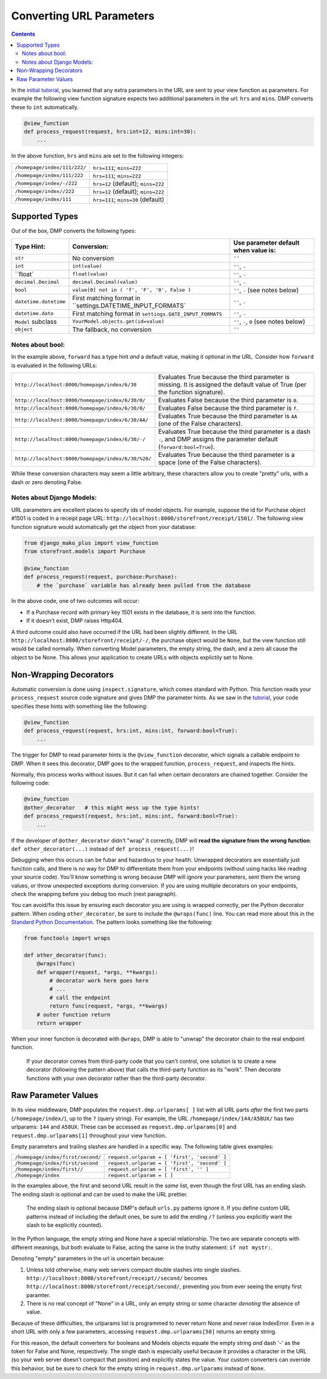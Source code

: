 Converting URL Parameters
--------------------------------------

.. contents::
    :depth: 2


In the `initial tutorial <tutorial_urlparams.html>`_, you learned that any extra parameters in the URL are sent to your view function as parameters.  For example the following view function signature expects two additional parameters in the url: ``hrs`` and ``mins``.  DMP converts these to ``int`` automatically.

.. code:: python

    @view_function
    def process_request(request, hrs:int=12, mins:int=30):
        ...

In the above function, ``hrs`` and ``mins`` are set to the following integers:

+--------------------------------------------------+-----------------------------------------------------------------------+
| ``/homepage/index/111/222/``                     | ``hrs=111``; ``mins=222``                                             |
+--------------------------------------------------+-----------------------------------------------------------------------+
| ``/homepage/index/111/222``                      | ``hrs=111``; ``mins=222``                                             |
+--------------------------------------------------+-----------------------------------------------------------------------+
| ``/homepage/index/-/222``                        | ``hrs=12`` (default); ``mins=222``                                    |
+--------------------------------------------------+-----------------------------------------------------------------------+
| ``/homepage/index//222``                         | ``hrs=12`` (default); ``mins=222``                                    |
+--------------------------------------------------+-----------------------------------------------------------------------+
| ``/homepage/index/111``                          | ``hrs=111``; ``mins=30`` (default)                                    |
+--------------------------------------------------+-----------------------------------------------------------------------+

Supported Types
^^^^^^^^^^^^^^^^^^^^^

Out of the box, DMP converts the following types:

+---------------------------+-------------------------------------------------------------+---------------------------------------------------+
| Type Hint:                | Conversion:                                                 | Use parameter default when value is:              |
+===========================+=============================================================+===================================================+
| ``str``                   | No conversion                                               | ``''``                                            |
+---------------------------+-------------------------------------------------------------+---------------------------------------------------+
| ``int``                   | ``int(value)``                                              | ``''``, ``-``                                     |
+---------------------------+-------------------------------------------------------------+---------------------------------------------------+
| ``float`                  | ``float(value)``                                            | ``''``, ``-``                                     |
+---------------------------+-------------------------------------------------------------+---------------------------------------------------+
| ``decimal.Decimal``       | ``decimal.Decimal(value)``                                  | ``''``, ``-``                                     |
+---------------------------+-------------------------------------------------------------+---------------------------------------------------+
| ``bool``                  | ``value[0] not in ( 'f', 'F', '0', False )``                | ``''``, ``-`` (see notes below)                   |
+---------------------------+-------------------------------------------------------------+---------------------------------------------------+
| ``datetime.datetime``     | First matching format in ``settings.DATETIME_INPUT_FORMATS` | ``''``, ``-``                                     |
+---------------------------+-------------------------------------------------------------+---------------------------------------------------+
| ``datetime.date``         | First matching format in ``settings.DATE_INPUT_FORMATS``    | ``''``, ``-``                                     |
+---------------------------+-------------------------------------------------------------+---------------------------------------------------+
| ``Model`` subclass        | ``YourModel.objects.get(id=value)``                         | ``''``, ``-``, ``0`` (see notes below)            |
+---------------------------+-------------------------------------------------------------+---------------------------------------------------+
| ``object``                | The fallback, no conversion                                 | ``''``                                            |
+---------------------------+-------------------------------------------------------------+---------------------------------------------------+

Notes about bool:
~~~~~~~~~~~~~~~~~~~~~~~~~~~~~~

In the example above, ``forward`` has a type hint *and* a default value, making it optional in the URL.  Consider how ``forward`` is evaluated in the following URLs:

+---------------------------------------------------+------------------------------------------------------------------------------+
| ``http://localhost:8000/homepage/index/6/30``     | Evaluates True because the third parameter is missing.  It is assigned the   |
|                                                   | default value of True (per the function signature).                          |
+---------------------------------------------------+------------------------------------------------------------------------------+
| ``http://localhost:8000/homepage/index/6/30/0/``  | Evaluates False because the third parameter is ``0``.                        |
+---------------------------------------------------+------------------------------------------------------------------------------+
| ``http://localhost:8000/homepage/index/6/30/0/``  | Evaluates False because the third parameter is ``f``.                        |
+---------------------------------------------------+------------------------------------------------------------------------------+
| ``http://localhost:8000/homepage/index/6/30/AA/`` | Evaluates True because the third parameter is ``AA``                         |
|                                                   | (one of the False characters).                                               |
+---------------------------------------------------+------------------------------------------------------------------------------+
| ``http://localhost:8000/homepage/index/6/30/-/``  | Evaluates True because the third parameter is a dash ``-``, and DMP assigns  |
|                                                   | the parameter default (``forward:bool=True``).                               |
+---------------------------------------------------+------------------------------------------------------------------------------+
| ``http://localhost:8000/homepage/index/6/30/%20/``| Evaluates True because the third parameter is a space                        |
|                                                   | (one of the False characters).                                               |
+---------------------------------------------------+------------------------------------------------------------------------------+

While these conversion characters may seem a little arbitrary, these characters allow you to create "pretty" urls, with a dash or zero denoting False.

Notes about Django Models:
~~~~~~~~~~~~~~~~~~~~~~~~~~~~~~

URL parameters are excellent places to specify ids of model objects.  For example, suppose the id for Purchase object #1501 is coded in a receipt page URL: ``http://localhost:8000/storefront/receipt/1501/``.  The following view function signature would automatically get the object from your database:

.. code:: python

    from django_mako_plus import view_function
    from storefront.models import Purchase

    @view_function
    def process_request(request, purchase:Purchase):
        # the `purchase` variable has already been pulled from the database

In the above code, one of two outcomes will occur:

* If a Purchase record with primary key 1501 exists in the database, it is sent into the function.
* If it doesn't exist, DMP raises Http404.

A third outcome could also have occurred if the URL had been slightly different.  In the URL ``http://localhost:8000/storefront/receipt/-/``, the purchase object would be ``None``, but the view function still would be called normally.  When converting Model parameters, the empty string, the dash, and a zero all cause the object to be None.  This allows your application to create URLs with objects explictily set to None.

Non-Wrapping Decorators
^^^^^^^^^^^^^^^^^^^^^^^^^^^^^

Automatic conversion is done using ``inspect.signature``, which comes standard with Python.  This function reads your ``process_request`` source code signature and gives DMP the parameter hints.  As we saw in the `tutorial <tutorial_urlparams.html#adding-type-hints>`_, your code specifies these hints with something like the following:

.. code:: python

    @view_function
    def process_request(request, hrs:int, mins:int, forward:bool=True):
        ...

The trigger for DMP to read parameter hints is the ``@view_function`` decorator, which signals a callable endpoint to DMP.  When it sees this decorator, DMP goes to the wrapped function, ``process_request``, and inspects the hints.

Normally, this process works without issues.  But it can fail when certain decorators are chained together.  Consider the following code:

.. code:: python

    @view_function
    @other_decorator   # this might mess up the type hints!
    def process_request(request, hrs:int, mins:int, forward:bool=True):
        ...

If the developer of ``@other_decorator`` didn't "wrap" it correctly, DMP will **read the signature from the wrong function**: ``def other_decorator(...)`` instead of ``def process_request(...)``!

Debugging when this occurs can be fubar and hazardous to your health.  Unwrapped decorators are essentially just function calls, and there is no way for DMP to differentiate them from your endpoints (without using hacks like reading your source code). You'll know something is wrong because DMP will ignore your parameters, sent them the wrong values, or throw unexpected exceptions during conversion.  If you are using multiple decorators on your endpoints, check the wrapping before you debug too much (next paragraph).

You can avoid/fix this issue by ensuring each decorator you are using is wrapped correctly, per the Python decorator pattern.  When coding ``other_decorator``, be sure to include the ``@wraps(func)`` line.  You can read more about this in the `Standard Python Documentation <https://docs.python.org/3/library/functools.html#functools.wraps>`_.  The pattern looks something like the following:

.. code:: python

    from functools import wraps

    def other_decorator(func):
        @wraps(func)
        def wrapper(request, *args, **kwargs):
            # decorator work here goes here
            # ...
            # call the endpoint
            return func(request, *args, **kwargs)
        # outer function return
        return wrapper

When your inner function is decorated with ``@wraps``, DMP is able to "unwrap" the decorator chain to the real endpoint function.

    If your decorator comes from third-party code that you can't control, one solution is to create a new decorator (following the pattern above) that calls the third-party function as its "work". Then decorate functions with your own decorator rather than the third-party decorator.

Raw Parameter Values
^^^^^^^^^^^^^^^^^^^^^^^^

In its view middleware, DMP populates the ``request.dmp.urlparams[ ]`` list with all URL parts *after* the first two parts (``/homepage/index/``), up to the ``?`` (query string).  For example, the URL ``/homepage/index/144/A58UX/`` has two urlparams: ``144`` and ``A58UX``.  These can be accessed as ``request.dmp.urlparams[0]`` and ``request.dmp.urlparams[1]`` throughout your view function.

Empty parameters and trailing slashes are handled in a specific way.  The following table gives examples:

+--------------------------------------------------+-----------------------------------------------------------+
| ``/homepage/index/first/second/``                | ``request.urlparam = [ 'first', 'second' ]``              |
+--------------------------------------------------+-----------------------------------------------------------+
| ``/homepage/index/first/second``                 | ``request.urlparam = [ 'first', 'second' ]``              |
+--------------------------------------------------+-----------------------------------------------------------+
| ``/homepage/index/first//``                      | ``request.urlparam = [ 'first', '' ]``                    |
+--------------------------------------------------+-----------------------------------------------------------+
| ``/homepage/index``                              | ``request.urlparam = [ ]``                                |
+--------------------------------------------------+-----------------------------------------------------------+

In the examples above, the first and second URL result in the *same* list, even though the first URL has an ending slash.  The ending slash is optional and can be used to make the URL prettier.

    The ending slash is optional because DMP's default ``urls.py`` patterns ignore it.  If you define custom URL patterns instead of including the default ones, be sure to add the ending ``/?`` (unless you explicitly want the slash to be explicitly counted).

In the Python language, the empty string and None have a special relationship.  The two are separate concepts with different meanings, but both evaluate to False, acting the same in the truthy statement: ``if not mystr:``.

Denoting "empty" parameters in the url is uncertain because:

1. Unless told otherwise, many web servers compact double slashes into single slashes. ``http://localhost:8000/storefront/receipt//second/`` becomes ``http://localhost:8000/storefront/receipt/second/``, preventing you from ever seeing the empty first paramter.
2. There is no real concept of "None" in a URL, only an empty string or some character *denoting* the absence of value.

Because of these difficulties, the urlparams list is programmed to never return None and never raise IndexError.  Even in a short URL with only a few parameters, accessing ``request.dmp.urlparams[50]`` returns an empty string.

For this reason, the default converters for booleans and Models objects equate the empty string *and* dash '-' as the token for False and None, respectively.  The single dash is especially useful because it provides a character in the URL (so your web server doesn't compact that position) and explicitly states the value.  Your custom converters can override this behavior, but be sure to check for the empty string in ``request.dmp.urlparams`` instead of ``None``.

